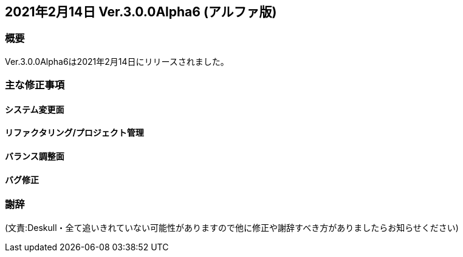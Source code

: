 :lang: ja
:doctype: article

## 2021年2月14日 Ver.3.0.0Alpha6 (アルファ版)

### 概要

Ver.3.0.0Alpha6は2021年2月14日にリリースされました。


### 主な修正事項

#### システム変更面

#### リファクタリング/プロジェクト管理

#### バランス調整面

#### バグ修正

### 謝辞

(文責:Deskull・全て追いきれていない可能性がありますので他に修正や謝辞すべき方がありましたらお知らせください)
